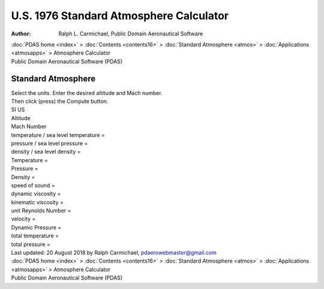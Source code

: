 ========================================
U.S. 1976 Standard Atmosphere Calculator
========================================

:Author: Ralph L. Carmichael, Public Domain Aeronautical Software

.. container:: crumb

   :doc:`PDAS home <index>` > :doc:`Contents <contents16>` >
   :doc:`Standard Atmosphere <atmos>` >
   :doc:`Applications <atmosapps>` > Atmosphere Calculator

.. container:: banner

   Public Domain Aeronautical Software (PDAS)  

Standard Atmosphere
===================

| Select the units. Enter the desired altitude and Mach number.
| Then click (press) the Compute button.

| SI US
| Altitude
| Mach Number

| temperature / sea level temperature =
| pressure / sea level pressure =
| density / sea level density =
| Temperature =
| Pressure =
| Density =
| speed of sound =
| dynamic viscosity =
| kinematic viscosity =
| unit Reynolds Number =
| velocity =
| Dynamic Pressure =
| total temperature =
| total pressure =

| Last updated: 20 August 2018 by Ralph Carmichael,
  pdaerowebmaster@gmail.com

.. container:: crumb

   :doc:`PDAS home <index>` > :doc:`Contents <contents16>` >
   :doc:`Standard Atmosphere <atmos>` >
   :doc:`Applications <atmosapps>` > Atmosphere Calculator

.. container:: banner

   Public Domain Aeronautical Software (PDAS)  

